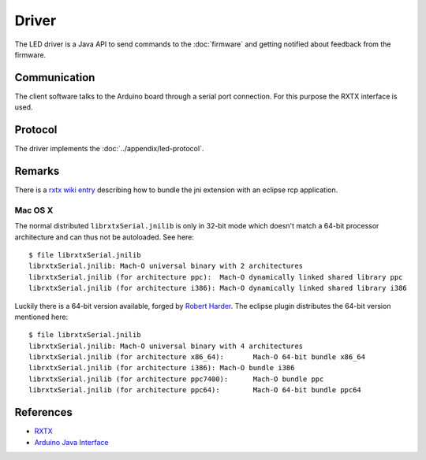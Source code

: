 Driver
======

The LED driver is a Java API to send commands to the :doc:`firmware` and getting notified about feedback from the firmware.

Communication
-------------

The client software talks to the Arduino board through a serial port connection. For this purpose the RXTX interface is used.

Protocol
--------

The driver implements the :doc:`../appendix/led-protocol`.

Remarks
-------

There is a `rxtx wiki entry`_ describing how to bundle the jni extension with an eclipse rcp application.

.. _rxtx wiki entry: http://rxtx.qbang.org/wiki/index.php/Wrapping_RXTX_in_an_Eclipse_Plugin

Mac OS X
^^^^^^^^

The normal distributed ``librxtxSerial.jnilib`` is only in 32-bit mode which doesn't match a 64-bit processor architecture and can thus not be autoloaded. See here::

  $ file librxtxSerial.jnilib
  librxtxSerial.jnilib: Mach-O universal binary with 2 architectures
  librxtxSerial.jnilib (for architecture ppc):	Mach-O dynamically linked shared library ppc
  librxtxSerial.jnilib (for architecture i386):	Mach-O dynamically linked shared library i386

Luckily there is a 64-bit version available, forged by `Robert Harder`_. The eclipse plugin distributes the 64-bit version mentioned here::

  $ file librxtxSerial.jnilib
  librxtxSerial.jnilib: Mach-O universal binary with 4 architectures
  librxtxSerial.jnilib (for architecture x86_64):	Mach-O 64-bit bundle x86_64
  librxtxSerial.jnilib (for architecture i386):	Mach-O bundle i386
  librxtxSerial.jnilib (for architecture ppc7400):	Mach-O bundle ppc
  librxtxSerial.jnilib (for architecture ppc64):	Mach-O 64-bit bundle ppc64

.. _Robert Harder: http://blog.iharder.net/2009/08/18/rxtx-java-6-and-librxtxserial-jnilib-on-intel-mac-os-x/


References
----------

- `RXTX`_
- `Arduino Java Interface`_

.. _RXTX: http://rxtx.qbang.org
.. _Arduino Java Interface: http://playground.arduino.cc/Interfacing/Java
